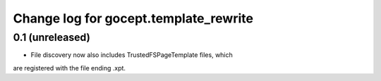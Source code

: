 ======================================
Change log for gocept.template_rewrite
======================================

0.1 (unreleased)
================

- File discovery now also includes TrustedFSPageTemplate files, which
are registered with the file ending .xpt.
